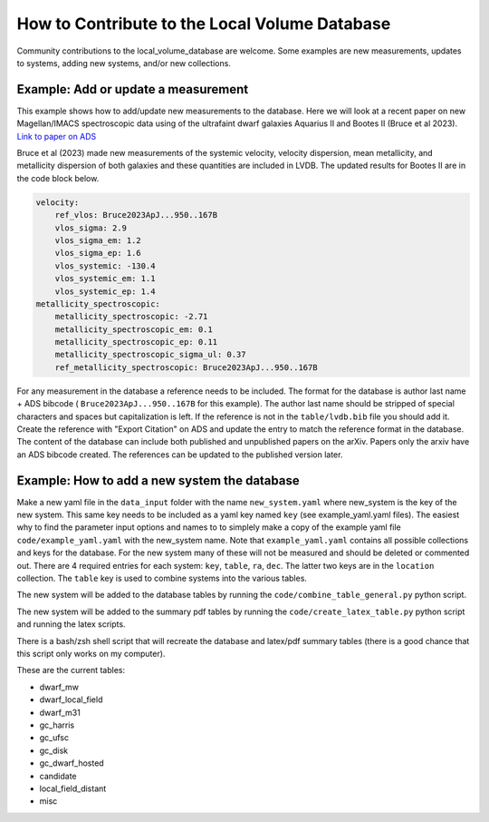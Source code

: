How to Contribute to the Local Volume Database
==============================================

Community contributions to the local_volume_database are welcome. Some examples are new measurements, updates to systems, adding new systems, and/or new collections. 

Example: Add or update a measurement
------------------------------------

This example shows how to add/update new measurements to the database. 
Here we will look at a recent paper on new Magellan/IMACS spectroscopic data using of the ultrafaint dwarf galaxies Aquarius II and Bootes II (Bruce et al 2023). 
`Link to paper on ADS <https://ui.adsabs.harvard.edu/abs/2023ApJ...950..167B/abstract>`_  

Bruce et al (2023) made new measurements of the systemic velocity, velocity dispersion, mean metallicity, and metallicity dispersion of both galaxies and these quantities are included in LVDB. The updated results for Bootes II are in the code block below. 

.. code-block:: yaml

    velocity:
        ref_vlos: Bruce2023ApJ...950..167B
        vlos_sigma: 2.9
        vlos_sigma_em: 1.2
        vlos_sigma_ep: 1.6
        vlos_systemic: -130.4
        vlos_systemic_em: 1.1
        vlos_systemic_ep: 1.4
    metallicity_spectroscopic:
        metallicity_spectroscopic: -2.71
        metallicity_spectroscopic_em: 0.1
        metallicity_spectroscopic_ep: 0.11
        metallicity_spectroscopic_sigma_ul: 0.37
        ref_metallicity_spectroscopic: Bruce2023ApJ...950..167B

For any measurement in the database a reference needs to be included. 
The format for the database is author last name + ADS bibcode ( ``Bruce2023ApJ...950..167B`` for this example). The author last name should be stripped of special characters and spaces but capitalization is left. 
If the reference is not in the ``table/lvdb.bib`` file you should add it. 
Create the reference with "Export Citation" on ADS and update the entry to match the reference format in the database. 
The content of the database can include both published and unpublished papers on the arXiv.  Papers only the arxiv have an ADS bibcode created.  The references can be updated to the published version later. 

Example: How to add a new system the database
---------------------------------------------

Make a new yaml file in the ``data_input`` folder with the name ``new_system.yaml`` where new_system is the key of the new system.  This same key needs to be included as a yaml key named ``key`` (see example_yaml.yaml files).
The easiest why to find the parameter input options and names to to simplely make a copy of the example yaml file  ``code/example_yaml.yaml`` with the new_system name.  Note that  ``example_yaml.yaml`` contains all possible collections and keys for the database.  For the new system many of these will not be measured and should be deleted or commented out. 
There are 4 required entries for each system: ``key``, ``table``, ``ra``, ``dec``.  The latter two keys are in the ``location`` collection. The ``table`` key is used to combine systems into the various tables. 

The new system will be added to the database tables by running the ``code/combine_table_general.py`` python script.

The new system will be added to the summary pdf tables by running the ``code/create_latex_table.py`` python script and running the latex scripts.

There is a bash/zsh shell script that will recreate the database and latex/pdf summary tables (there is a good chance that this script only works on my computer).

These are the current tables: 

* dwarf_mw
* dwarf_local_field
* dwarf_m31
* gc_harris
* gc_ufsc
* gc_disk
* gc_dwarf_hosted
* candidate
* local_field_distant
* misc

.. How the database is constructed
.. ---------------------------------------------



.. Items that could be added in the future
.. ---------------------------------------

